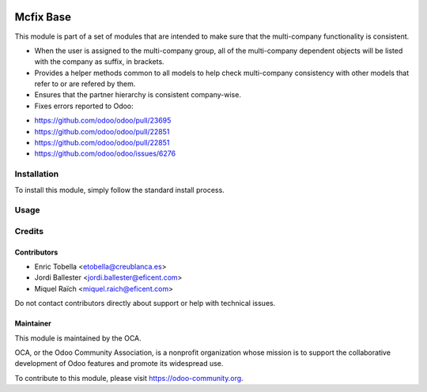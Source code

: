 .. image:: https://img.shields.io/badge/license-LGPL--3-blue.png
   :target: https://www.gnu.org/licenses/lgpl
   :alt: License: LGPL-3

==========
Mcfix Base
==========

This module is part of a set of modules that are intended to make sure that
the multi-company functionality is consistent.

* When the user is assigned to the multi-company group, all of the
  multi-company dependent objects will be listed with the company as suffix,
  in brackets.

* Provides a helper methods common to all models to help check multi-company
  consistency with other models that refer to or are refered by them.

* Ensures that the partner hierarchy is consistent company-wise.

* Fixes errors reported to Odoo:

- https://github.com/odoo/odoo/pull/23695
- https://github.com/odoo/odoo/pull/22851
- https://github.com/odoo/odoo/pull/22851
- https://github.com/odoo/odoo/issues/6276


Installation
============

To install this module, simply follow the standard install process.

Usage
=====

.. image:: https://odoo-community.org/website/image/ir.attachment/5784_f2813bd/datas
   :alt: Try me on Runbot
   :target: https://runbot.odoo-community.org/runbot/133/11.0


Credits
=======

Contributors
------------

* Enric Tobella <etobella@creublanca.es>
* Jordi Ballester <jordi.ballester@eficent.com>
* Miquel Raïch <miquel.raich@eficent.com>

Do not contact contributors directly about support or help with technical issues.


Maintainer
----------

.. image:: https://odoo-community.org/logo.png
   :alt: Odoo Community Association
   :target: https://odoo-community.org

This module is maintained by the OCA.

OCA, or the Odoo Community Association, is a nonprofit organization whose
mission is to support the collaborative development of Odoo features and
promote its widespread use.

To contribute to this module, please visit https://odoo-community.org.
